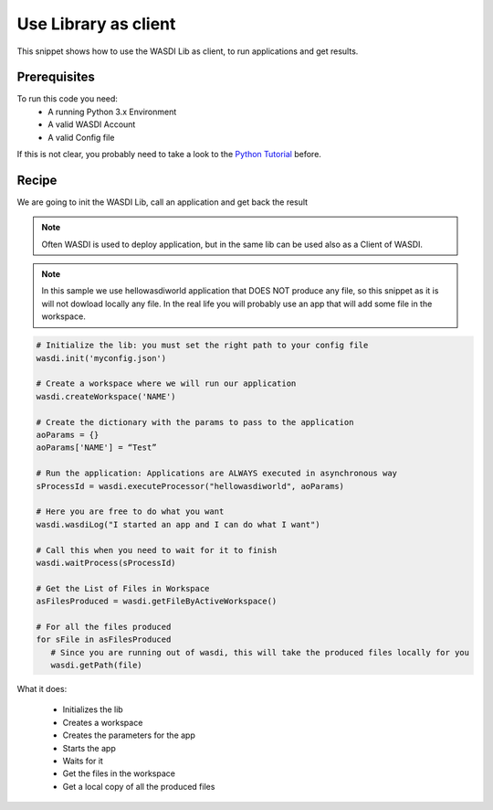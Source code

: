 .. TestReadTheDocs documentation master file, created by
   sphinx-quickstart on Mon Apr 19 16:00:28 2021.
   You can adapt this file completely to your liking, but it should at least
   contain the root `toctree` directive.
.. _UseLibAsClient


Use Library as client
=========================================
This snippet shows how to use the WASDI Lib as client, to run applications and get results.


Prerequisites
------------------------------------------

To run this code you need:
 - A running Python 3.x Environment
 - A valid WASDI Account
 - A valid Config file
 
If this is not clear, you probably need to take a look to the `Python Tutorial <https://wasdi.readthedocs.io/en/latest/ProgrammingTutorials/PythonTutorial.html>`_ before.


Recipe 
------------------------------------------
We are going to init the WASDI Lib, call an application and get back the result

.. note::
	Often WASDI is used to deploy application, but in the same lib can be used also as a Client of WASDI.


.. note::
	In this sample we use hellowasdiworld application that DOES NOT produce any file, so this snippet as it is will not dowload locally any file. In the real life you will probably use an app that will add some file in the workspace.


.. code-block:: python

   # Initialize the lib: you must set the right path to your config file
   wasdi.init('myconfig.json')

   # Create a workspace where we will run our application
   wasdi.createWorkspace('NAME')

   # Create the dictionary with the params to pass to the application
   aoParams = {}
   aoParams['NAME'] = “Test”

   # Run the application: Applications are ALWAYS executed in asynchronous way
   sProcessId = wasdi.executeProcessor("hellowasdiworld", aoParams)

   # Here you are free to do what you want
   wasdi.wasdiLog("I started an app and I can do what I want")

   # Call this when you need to wait for it to finish
   wasdi.waitProcess(sProcessId)

   # Get the List of Files in Workspace
   asFilesProduced = wasdi.getFileByActiveWorkspace()

   # For all the files produced
   for sFile in asFilesProduced
      # Since you are running out of wasdi, this will take the produced files locally for you
      wasdi.getPath(file)

What it does:

 - Initializes the lib
 - Creates a workspace
 - Creates the parameters for the app
 - Starts the app
 - Waits for it
 - Get the files in the workspace
 - Get a local copy of all the produced files
